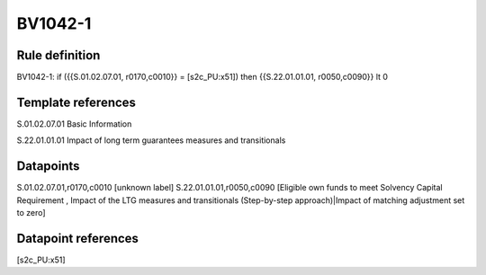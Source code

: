 ========
BV1042-1
========

Rule definition
---------------

BV1042-1: if ({{S.01.02.07.01, r0170,c0010}} = [s2c_PU:x51]) then {{S.22.01.01.01, r0050,c0090}} lt 0


Template references
-------------------

S.01.02.07.01 Basic Information

S.22.01.01.01 Impact of long term guarantees measures and transitionals


Datapoints
----------

S.01.02.07.01,r0170,c0010 [unknown label]
S.22.01.01.01,r0050,c0090 [Eligible own funds to meet Solvency Capital Requirement , Impact of the LTG measures and transitionals (Step-by-step approach)|Impact of matching adjustment set to zero]



Datapoint references
--------------------

[s2c_PU:x51]